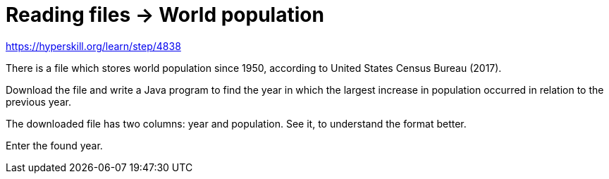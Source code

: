 = Reading files -> World population

https://hyperskill.org/learn/step/4838

There is a file which stores world population since 1950, according to United States Census Bureau (2017).

Download the file and write a Java program to find the year in which the largest increase in population occurred in relation to the previous year.

The downloaded file has two columns: year and population. See it, to understand the format better.

Enter the found year.

